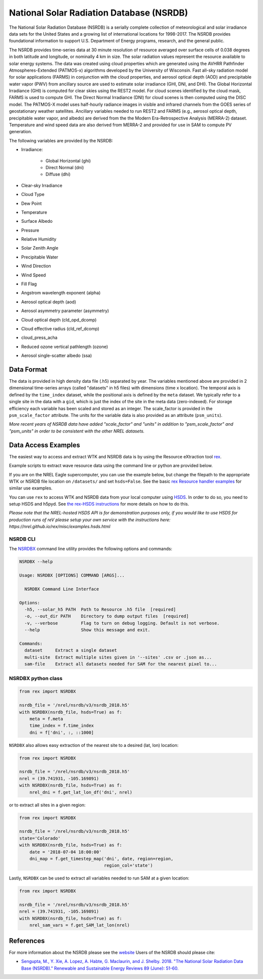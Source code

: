 National Solar Radiation Database (NSRDB)
=========================================

The National Solar Radiation Database (NSRDB) is a serially complete
collection of meteorological and solar irradiance data sets for the
United States and a growing list of international locations for 1998-2017. The
NSRDB provides foundational information to support U.S. Department of Energy
programs, research, and the general public.

The NSRDB provides time-series data at 30 minute resolution of resource
averaged over surface cells of 0.038 degrees in both latitude and longitude,
or nominally 4 km in size. The solar radiation values represent the resource
available to solar energy systems. The data was created using cloud properties
which are generated using the AVHRR Pathfinder Atmospheres-Extended (PATMOS-x)
algorithms developed by the University of Wisconsin. Fast all-sky radiation
model for solar applications (FARMS) in conjunction with the cloud properties,
and aerosol optical depth (AOD) and precipitable water vapor (PWV) from
ancillary source are used to estimate solar irradiance (GHI, DNI, and DHI).
The Global Horizontal Irradiance (GHI) is computed for clear skies using the
REST2 model. For cloud scenes identified by the cloud mask, FARMS is used to
compute GHI. The Direct Normal Irradiance (DNI) for cloud scenes is then
computed using the DISC model. The PATMOS-X model uses half-hourly radiance
images in visible and infrared channels from the GOES series of geostationary
weather satellites.  Ancillary variables needed to run REST2 and FARMS (e.g.,
aerosol optical depth, precipitable water vapor, and albedo) are derived from
the the Modern Era-Retrospective Analysis (MERRA-2) dataset. Temperature and
wind speed data are also derived from MERRA-2 and provided for use in SAM to
compute PV generation.

The following variables are provided by the NSRDB:

- Irradiance:

    - Global Horizontal (ghi)
    - Direct Normal (dni)
    - Diffuse (dhi)

- Clear-sky Irradiance
- Cloud Type
- Dew Point
- Temperature
- Surface Albedo
- Pressure
- Relative Humidity
- Solar Zenith Angle
- Precipitable Water
- Wind Direction
- Wind Speed
- Fill Flag
- Angstrom wavelength exponent (alpha)
- Aerosol optical depth (aod)
- Aerosol asymmetry parameter (asymmetry)
- Cloud optical depth (cld_opd_dcomp)
- Cloud effective radius (cld_ref_dcomp)
- cloud_press_acha
- Reduced ozone vertical pathlength (ozone)
- Aerosol single-scatter albedo (ssa)


Data Format
-----------

The data is provided in high density data file (.h5) separated by year. The
variables mentioned above are provided in 2 dimensional time-series arrays
(called "datasets" in h5 files) with dimensions (time x location). The temporal
axis is defined by the ``time_index`` dataset, while the positional axis is
defined by the ``meta`` dataset. We typically refer to a single site in the
data with a ``gid``, which is just the index of the site in the meta data
(zero-indexed). For storage efficiency each variable has been scaled and stored
as an integer. The scale_factor is provided in the ``psm_scale_factor``
attribute. The units for the variable data is also provided as an attribute
(``psm_units``).

*More recent years of NSRDB data have added "scale_factor" and "units" in
addition to "psm_scale_factor" and "psm_units" in order to be consistent
with the other NREL datasets.*


Data Access Examples
--------------------

The easiest way to access and extract WTK and NSRDB data is by using the
Resource eXtraction tool `rex <https://nrel.github.io/rex/>`_.

Example scripts to extract wave resource data using the command line or python
are provided below.

If you are on the NREL Eagle supercomputer, you can use the example below, but
change the filepath to the appropriate WTK or NSRDB file location on
``/datasets/`` and set ``hsds=False``. See the basic `rex Resource handler
examples <https://nrel.github.io/rex/_autosummary/rex.resource.Resource.html#rex-resource-resource>`_
for similar use examples.

You can use ``rex`` to access WTK and NSRDB data from your local computer using
`HSDS
<https://www.hdfgroup.org/solutions/highly-scalable-data-service-hsds/>`_. In
order to do so, you need to setup HSDS and h5pyd. See `the rex-HSDS
instructions <https://nrel.github.io/rex/misc/examples.hsds.html>`_ for more
details on how to do this.

*Please note that the NREL-hosted HSDS API is for demonstration purposes only,
if you would like to use HSDS for production runs of reV please setup your own
service with the instructions here:
https://nrel.github.io/rex/misc/examples.hsds.html*

NSRDB CLI
+++++++++

The `NSRDBX <https://nrel.github.io/rex/rex/rex.resource_extaction.nsrdb_cli.html#nsrdbx>`_
command line utility provides the following options and commands:

.. code-block:: bash

  NSRDBX --help

  Usage: NSRDBX [OPTIONS] COMMAND [ARGS]...

    NSRDBX Command Line Interface

  Options:
    -h5, --solar_h5 PATH  Path to Resource .h5 file  [required]
    -o, --out_dir PATH    Directory to dump output files  [required]
    -v, --verbose         Flag to turn on debug logging. Default is not verbose.
    --help                Show this message and exit.

  Commands:
    dataset     Extract a single dataset
    multi-site  Extract multiple sites given in '--sites' .csv or .json as...
    sam-file    Extract all datasets needed for SAM for the nearest pixel to...

NSRDBX python class
+++++++++++++++++++

.. code-block:: python

  from rex import NSRDBX

  nsrdb_file = '/nrel/nsrdb/v3/nsrdb_2018.h5'
  with NSRDBX(nsrdb_file, hsds=True) as f:
      meta = f.meta
      time_index = f.time_index
      dni = f['dni', :, ::1000]

``NSRDBX`` also allows easy extraction of the nearest site to a desired
(lat, lon) location:

.. code-block:: python

  from rex import NSRDBX

  nsrdb_file = '/nrel/nsrdb/v3/nsrdb_2018.h5'
  nrel = (39.741931, -105.169891)
  with NSRDBX(nsrdb_file, hsds=True) as f:
      nrel_dni = f.get_lat_lon_df('dni', nrel)

or to extract all sites in a given region:

.. code-block:: python

  from rex import NSRDBX

  nsrdb_file = '/nrel/nsrdb/v3/nsrdb_2018.h5'
  state='Colorado'
  with NSRDBX(nsrdb_file, hsds=True) as f:
      date = '2018-07-04 18:00:00'
      dni_map = f.get_timestep_map('dni', date, region=region,
                                   region_col='state')

Lastly, ``NSRDBX`` can be used to extract all variables needed to run SAM at a
given location:

.. code-block:: python

  from rex import NSRDBX

  nsrdb_file = '/nrel/nsrdb/v3/nsrdb_2018.h5'
  nrel = (39.741931, -105.169891)
  with NSRDBX(nsrdb_file, hsds=True) as f:
      nrel_sam_vars = f.get_SAM_lat_lon(nrel)

References
----------

For more information about the NSRDB please see the `website <https://nsrdb.nrel.gov/>`_
Users of the NSRDB should please cite:

- `Sengupta, M., Y. Xie, A. Lopez, A. Habte, G. Maclaurin, and J. Shelby. 2018. "The National Solar Radiation Data Base (NSRDB)." Renewable and Sustainable Energy Reviews  89 (June): 51-60. <https://www.sciencedirect.com/science/article/pii/S136403211830087X?via%3Dihub>`_

